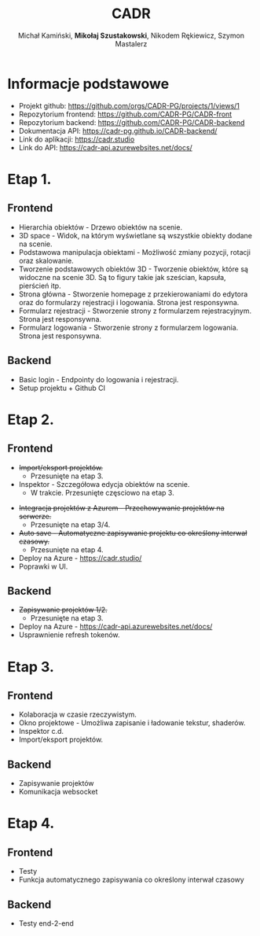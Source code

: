 :PROPERTIES:
:ID:       694cdde5-8803-49c8-b35c-b5c3afd094f4
:END:
#+title: CADR
#+author: Michał Kamiński, *Mikołaj Szustakowski*, Nikodem Rękiewicz, Szymon Mastalerz
#+LATEX_HEADER: \usepackage[polski]{babel}
#+LANGUAGE: pl

* Informacje podstawowe
+ Projekt github: https://github.com/orgs/CADR-PG/projects/1/views/1 
+ Repozytorium frontend: https://github.com/CADR-PG/CADR-front 
+ Repozytorium backend: https://github.com/CADR-PG/CADR-backend 
+ Dokumentacja API: https://cadr-pg.github.io/CADR-backend/
+ Link do aplikacji: https://cadr.studio
+ Link do API: https://cadr-api.azurewebsites.net/docs/

* Etap 1.
** Frontend
+ Hierarchia obiektów - Drzewo obiektów na scenie.
+ 3D space - Widok, na którym wyświetlane są wszystkie obiekty dodane na scenie.
+ Podstawowa manipulacja obiektami - Możliwość zmiany pozycji, rotacji oraz skalowanie.
+ Tworzenie podstawowych obiektów 3D - Tworzenie obiektów, które są widoczne na scenie 3D. Są to figury takie jak sześcian, kapsuła, pierścień itp.
+ Strona główna - Stworzenie homepage z przekierowaniami do edytora oraz do formularzy rejestracji i logowania. Strona jest responsywna.
+ Formularz rejestracji - Stworzenie strony z formularzem rejestracyjnym. Strona jest responsywna.
+ Formularz logowania -  Stworzenie strony z formularzem logowania. Strona jest responsywna.
** Backend
+ Basic login - Endpointy do logowania i rejestracji.
+ Setup projektu + Github CI

* Etap 2.
** Frontend
+ +Import/eksport projektów.+
  * Przesunięte na etap 3.
+ Inspektor - Szczegółowa edycja obiektów na scenie.
  * W trakcie. Przesunięte częsciowo na etap 3.
[[./img/inspector-demo.jpg]]
+ +Integracja projektów z Azurem - Przechowywanie projektów na serwerze.+
  * Przesunięte na etap 3/4.
+ +Auto save - Automatyczne zapisywanie projektu co określony interwał czasowy.+
  * Przesunięte na etap 4.
+ Deploy na Azure - https://cadr.studio/
+ Poprawki w UI.
[[./img/toolbar.jpg]]
[[./img/hierarchy.jpg]]
** Backend
+ +Zapisywanie projektów 1/2.+
  * Przesunięte na etap 3.
+ Deploy na Azure -  https://cadr-api.azurewebsites.net/docs/
+ Usprawnienie refresh tokenów.
* Etap 3.
** Frontend
+ Kolaboracja w czasie rzeczywistym.
+ Okno projektowe - Umożliwa zapisanie i ładowanie tekstur, shaderów.
+ Inspektor c.d.
+ Import/eksport projektów.
** Backend
+ Zapisywanie projektów
+ Komunikacja websocket

* Etap 4.
** Frontend
+ Testy
+ Funkcja automatycznego zapisywania co określony interwał czasowy
** Backend
+ Testy end-2-end

